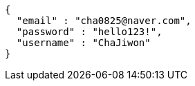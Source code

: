 [source,options="nowrap"]
----
{
  "email" : "cha0825@naver.com",
  "password" : "hello123!",
  "username" : "ChaJiwon"
}
----